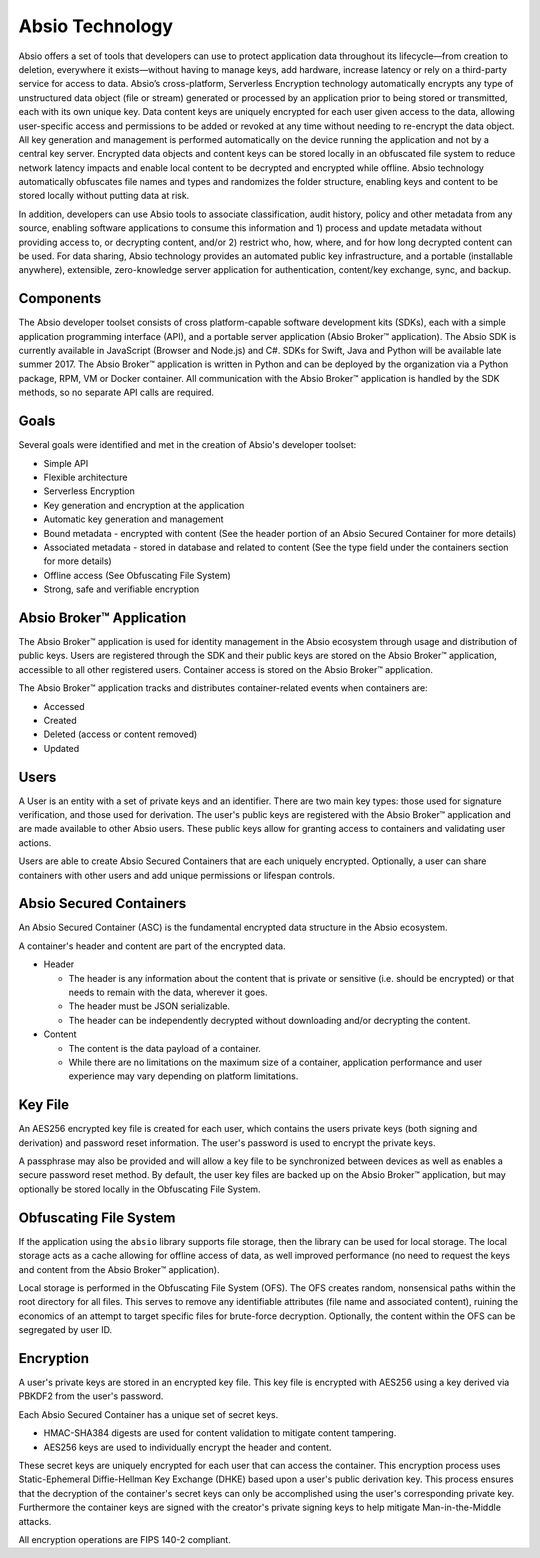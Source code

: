 .. _tech: 

Absio Technology
================

Absio offers a set of tools that developers can use to protect application data
throughout its lifecycle—from creation to deletion, everywhere it
exists—without having to manage keys, add hardware, increase latency or rely on
a third-party service for access to data. Absio’s cross-platform, Serverless
Encryption technology automatically encrypts any type of unstructured data
object (file or stream) generated or processed by an application prior to being
stored or transmitted, each with its own unique key. Data content keys are
uniquely encrypted for each user given access to the data, allowing
user-specific access and permissions to be added or revoked at any time without
needing to re-encrypt the data object. All key generation and management is
performed automatically on the device running the application and not by a
central key server. Encrypted data objects and content keys can be stored
locally in an obfuscated file system to reduce network latency impacts and
enable local content to be decrypted and encrypted while offline. Absio
technology automatically obfuscates file names and types and randomizes the
folder structure, enabling keys and content to be stored locally without
putting data at risk.

In addition, developers can use Absio tools to associate classification, audit
history, policy and other metadata from any source, enabling software
applications to consume this information and 1) process and update metadata
without providing access to, or decrypting content, and/or 2) restrict who,
how, where, and for how long decrypted content can be used. For data sharing,
Absio technology provides an automated public key infrastructure, and a
portable (installable anywhere), extensible, zero-knowledge server application
for authentication, content/key exchange, sync, and backup.

Components
~~~~~~~~~~

The Absio developer toolset consists of cross platform-capable software
development kits (SDKs), each with a simple application programming interface
(API), and a portable server application (Absio Broker™ application). The
Absio SDK is currently available in JavaScript (Browser and Node.js) and C#.
SDKs for Swift, Java and Python will be available late summer 2017. The Absio
Broker™ application is written in Python and can be deployed by the organization
via a Python package, RPM, VM or Docker container. All communication with the
Absio Broker™ application is handled by the SDK methods, so no separate API
calls are required.

Goals
~~~~~

Several goals were identified and met in the creation of Absio's developer
toolset:

- Simple API
- Flexible architecture
- Serverless Encryption
- Key generation and encryption at the application
- Automatic key generation and management
- Bound metadata - encrypted with content (See the header portion of an Absio
  Secured Container for more details)
- Associated metadata - stored in database and related to content (See the type field under the
  containers section for more details)
- Offline access (See Obfuscating File System)
- Strong, safe and verifiable encryption

Absio Broker™ Application
~~~~~~~~~~~~~~~~~~~~~~~~~

The Absio Broker™ application is used for identity management in the Absio
ecosystem through usage and distribution of public keys.  Users are registered
through the SDK and their public keys are stored on the Absio Broker™
application, accessible to all other registered users.  Container access is
stored on the Absio Broker™ application.

The Absio Broker™ application tracks and distributes container-related
events when containers are:

- Accessed
- Created
- Deleted (access or content removed)
- Updated

Users
~~~~~

A User is an entity with a set of private keys and an identifier.  There are two main key types:
those used for signature verification, and those used for derivation.  The user's public keys are
registered with the Absio Broker™ application and are made available to other Absio users.
These public keys allow for granting access to containers and validating user actions.

Users are able to create Absio Secured Containers that are each uniquely encrypted.  Optionally,
a user can share containers with other users and add unique permissions or lifespan controls.

Absio Secured Containers
~~~~~~~~~~~~~~~~~~~~~~~~

An Absio Secured Container (ASC) is the fundamental encrypted data structure in the Absio
ecosystem.

A container's header and content are part of the encrypted data.

- Header

  * The header is any information about the content that is private or sensitive (i.e. should be
    encrypted) or that needs to remain with the data, wherever it goes.
  * The header must be JSON serializable.
  * The header can be independently decrypted without downloading and/or decrypting the content.

- Content

  * The content is the data payload of a container.
  * While there are no limitations on the maximum size of a container, application performance and
    user experience may vary depending on platform limitations.


Key File
~~~~~~~~

An AES256 encrypted key file is created for each user, which contains the users private keys (both
signing and derivation) and password reset information.  The user's password is used to encrypt
the private keys.

A passphrase may also be provided and will allow a key file to be synchronized between devices as
well as enables a secure password reset method.  By default, the user key files are backed up on
the Absio Broker™ application, but may optionally be stored locally in the Obfuscating File
System.


.. _ofs_tech:

Obfuscating File System
~~~~~~~~~~~~~~~~~~~~~~~

If the application using the ``absio`` library supports file storage, then the library can be used
for local storage.  The local storage acts as a cache allowing for offline access of data, as well
improved performance (no need to request the keys and content from the Absio Broker™
application).

Local storage is performed in the Obfuscating File System (OFS). The OFS creates random,
nonsensical paths within the root directory for all files. This serves to remove any identifiable
attributes (file name and associated content), ruining the economics of an attempt to target
specific files for brute-force decryption. Optionally, the content within the OFS can be
segregated by user ID.

Encryption
~~~~~~~~~~

A user's private keys are stored in an encrypted key file.  This key file is encrypted with AES256
using a key derived via PBKDF2 from the user's password.

Each Absio Secured Container has a unique set of secret keys.

- HMAC-SHA384 digests are used for content validation to mitigate content tampering.
- AES256 keys are used to individually encrypt the header and content.

These secret keys are uniquely encrypted for each user that can access the container.  This
encryption process uses Static-Ephemeral Diffie-Hellman Key Exchange (DHKE) based upon a user's
public derivation key.  This process ensures that the decryption of the container's secret keys
can only be accomplished using the user's corresponding private key.  Furthermore the container
keys are signed with the creator's private signing keys to help mitigate Man-in-the-Middle
attacks.

All encryption operations are FIPS 140-2 compliant.
